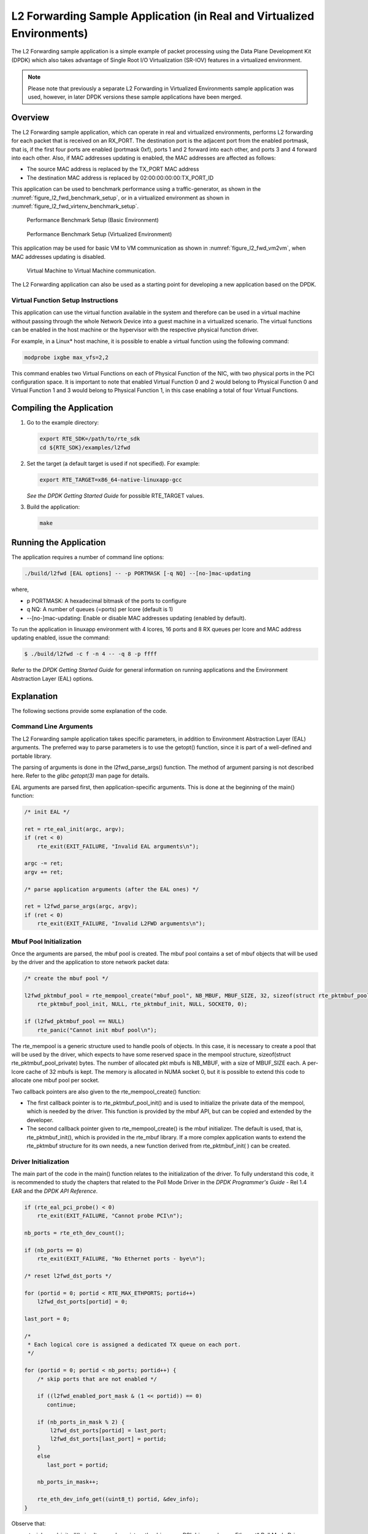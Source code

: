 ..  BSD LICENSE
    Copyright(c) 2010-2014 Intel Corporation. All rights reserved.
    All rights reserved.

    Redistribution and use in source and binary forms, with or without
    modification, are permitted provided that the following conditions
    are met:

    * Redistributions of source code must retain the above copyright
    notice, this list of conditions and the following disclaimer.
    * Redistributions in binary form must reproduce the above copyright
    notice, this list of conditions and the following disclaimer in
    the documentation and/or other materials provided with the
    distribution.
    * Neither the name of Intel Corporation nor the names of its
    contributors may be used to endorse or promote products derived
    from this software without specific prior written permission.

    THIS SOFTWARE IS PROVIDED BY THE COPYRIGHT HOLDERS AND CONTRIBUTORS
    "AS IS" AND ANY EXPRESS OR IMPLIED WARRANTIES, INCLUDING, BUT NOT
    LIMITED TO, THE IMPLIED WARRANTIES OF MERCHANTABILITY AND FITNESS FOR
    A PARTICULAR PURPOSE ARE DISCLAIMED. IN NO EVENT SHALL THE COPYRIGHT
    OWNER OR CONTRIBUTORS BE LIABLE FOR ANY DIRECT, INDIRECT, INCIDENTAL,
    SPECIAL, EXEMPLARY, OR CONSEQUENTIAL DAMAGES (INCLUDING, BUT NOT
    LIMITED TO, PROCUREMENT OF SUBSTITUTE GOODS OR SERVICES; LOSS OF USE,
    DATA, OR PROFITS; OR BUSINESS INTERRUPTION) HOWEVER CAUSED AND ON ANY
    THEORY OF LIABILITY, WHETHER IN CONTRACT, STRICT LIABILITY, OR TORT
    (INCLUDING NEGLIGENCE OR OTHERWISE) ARISING IN ANY WAY OUT OF THE USE
    OF THIS SOFTWARE, EVEN IF ADVISED OF THE POSSIBILITY OF SUCH DAMAGE.

.. _l2_fwd_app_real_and_virtual:

L2 Forwarding Sample Application (in Real and Virtualized Environments)
=======================================================================

The L2 Forwarding sample application is a simple example of packet processing using
the Data Plane Development Kit (DPDK) which
also takes advantage of Single Root I/O Virtualization (SR-IOV) features in a virtualized environment.

.. note::

    Please note that previously a separate L2 Forwarding in Virtualized Environments sample application was used,
    however, in later DPDK versions these sample applications have been merged.

Overview
--------

The L2 Forwarding sample application, which can operate in real and virtualized environments,
performs L2 forwarding for each packet that is received on an RX_PORT.
The destination port is the adjacent port from the enabled portmask, that is,
if the first four ports are enabled (portmask 0xf),
ports 1 and 2 forward into each other, and ports 3 and 4 forward into each other.
Also, if MAC addresses updating is enabled, the MAC addresses are affected as follows:

*   The source MAC address is replaced by the TX_PORT MAC address

*   The destination MAC address is replaced by  02:00:00:00:00:TX_PORT_ID

This application can be used to benchmark performance using a traffic-generator, as shown in the :numref:`figure_l2_fwd_benchmark_setup`,
or in a virtualized environment as shown in :numref:`figure_l2_fwd_virtenv_benchmark_setup`.

.. _figure_l2_fwd_benchmark_setup:

.. figure:: img/l2_fwd_benchmark_setup.*

   Performance Benchmark Setup (Basic Environment)

.. _figure_l2_fwd_virtenv_benchmark_setup:

.. figure:: img/l2_fwd_virtenv_benchmark_setup.*

   Performance Benchmark Setup (Virtualized Environment)

This application may be used for basic VM to VM communication as shown in :numref:`figure_l2_fwd_vm2vm`,
when MAC addresses updating is disabled.

.. _figure_l2_fwd_vm2vm:

.. figure:: img/l2_fwd_vm2vm.*

   Virtual Machine to Virtual Machine communication.

The L2 Forwarding application can also be used as a starting point for developing a new application based on the DPDK.

.. _l2_fwd_vf_setup:

Virtual Function Setup Instructions
~~~~~~~~~~~~~~~~~~~~~~~~~~~~~~~~~~~

This application can use the virtual function available in the system and
therefore can be used in a virtual machine without passing through
the whole Network Device into a guest machine in a virtualized scenario.
The virtual functions can be enabled in the host machine or the hypervisor with the respective physical function driver.

For example, in a Linux* host machine, it is possible to enable a virtual function using the following command:

.. code-block:: console

    modprobe ixgbe max_vfs=2,2

This command enables two Virtual Functions on each of Physical Function of the NIC,
with two physical ports in the PCI configuration space.
It is important to note that enabled Virtual Function 0 and 2 would belong to Physical Function 0
and Virtual Function 1 and 3 would belong to Physical Function 1,
in this case enabling a total of four Virtual Functions.

Compiling the Application
-------------------------

#.  Go to the example directory:

    .. code-block:: console

        export RTE_SDK=/path/to/rte_sdk
        cd ${RTE_SDK}/examples/l2fwd

#.  Set the target (a default target is used if not specified). For example:

    .. code-block:: console

        export RTE_TARGET=x86_64-native-linuxapp-gcc

    *See the DPDK Getting Started Guide* for possible RTE_TARGET values.

#.  Build the application:

    .. code-block:: console

        make

Running the Application
-----------------------

The application requires a number of command line options:

.. code-block:: console

    ./build/l2fwd [EAL options] -- -p PORTMASK [-q NQ] --[no-]mac-updating

where,

*   p PORTMASK: A hexadecimal bitmask of the ports to configure

*   q NQ: A number of queues (=ports) per lcore (default is 1)

*   --[no-]mac-updating: Enable or disable MAC addresses updating (enabled by default).

To run the application in linuxapp environment with 4 lcores, 16 ports and 8 RX queues per lcore and MAC address
updating enabled, issue the command:

.. code-block:: console

    $ ./build/l2fwd -c f -n 4 -- -q 8 -p ffff

Refer to the *DPDK Getting Started Guide* for general information on running applications
and the Environment Abstraction Layer (EAL) options.

Explanation
-----------

The following sections provide some explanation of the code.

.. _l2_fwd_app_cmd_arguments:

Command Line Arguments
~~~~~~~~~~~~~~~~~~~~~~

The L2 Forwarding sample application takes specific parameters,
in addition to Environment Abstraction Layer (EAL) arguments.
The preferred way to parse parameters is to use the getopt() function,
since it is part of a well-defined and portable library.

The parsing of arguments is done in the l2fwd_parse_args() function.
The method of argument parsing is not described here.
Refer to the *glibc getopt(3)* man page for details.

EAL arguments are parsed first, then application-specific arguments.
This is done at the beginning of the main() function:

.. code-block:: c

    /* init EAL */

    ret = rte_eal_init(argc, argv);
    if (ret < 0)
        rte_exit(EXIT_FAILURE, "Invalid EAL arguments\n");

    argc -= ret;
    argv += ret;

    /* parse application arguments (after the EAL ones) */

    ret = l2fwd_parse_args(argc, argv);
    if (ret < 0)
        rte_exit(EXIT_FAILURE, "Invalid L2FWD arguments\n");

.. _l2_fwd_app_mbuf_init:

Mbuf Pool Initialization
~~~~~~~~~~~~~~~~~~~~~~~~

Once the arguments are parsed, the mbuf pool is created.
The mbuf pool contains a set of mbuf objects that will be used by the driver
and the application to store network packet data:

.. code-block:: c

    /* create the mbuf pool */

    l2fwd_pktmbuf_pool = rte_mempool_create("mbuf_pool", NB_MBUF, MBUF_SIZE, 32, sizeof(struct rte_pktmbuf_pool_private),
        rte_pktmbuf_pool_init, NULL, rte_pktmbuf_init, NULL, SOCKET0, 0);

    if (l2fwd_pktmbuf_pool == NULL)
        rte_panic("Cannot init mbuf pool\n");

The rte_mempool is a generic structure used to handle pools of objects.
In this case, it is necessary to create a pool that will be used by the driver,
which expects to have some reserved space in the mempool structure,
sizeof(struct rte_pktmbuf_pool_private) bytes.
The number of allocated pkt mbufs is NB_MBUF, with a size of MBUF_SIZE each.
A per-lcore cache of 32 mbufs is kept.
The memory is allocated in NUMA socket 0,
but it is possible to extend this code to allocate one mbuf pool per socket.

Two callback pointers are also given to the rte_mempool_create() function:

*   The first callback pointer is to rte_pktmbuf_pool_init() and is used
    to initialize the private data of the mempool, which is needed by the driver.
    This function is provided by the mbuf API, but can be copied and extended by the developer.

*   The second callback pointer given to rte_mempool_create() is the mbuf initializer.
    The default is used, that is, rte_pktmbuf_init(), which is provided in the rte_mbuf library.
    If a more complex application wants to extend the rte_pktmbuf structure for its own needs,
    a new function derived from rte_pktmbuf_init( ) can be created.

.. _l2_fwd_app_dvr_init:

Driver Initialization
~~~~~~~~~~~~~~~~~~~~~

The main part of the code in the main() function relates to the initialization of the driver.
To fully understand this code, it is recommended to study the chapters that related to the Poll Mode Driver
in the *DPDK Programmer's Guide* - Rel 1.4 EAR and the *DPDK API Reference*.

.. code-block:: c

    if (rte_eal_pci_probe() < 0)
        rte_exit(EXIT_FAILURE, "Cannot probe PCI\n");

    nb_ports = rte_eth_dev_count();

    if (nb_ports == 0)
        rte_exit(EXIT_FAILURE, "No Ethernet ports - bye\n");

    /* reset l2fwd_dst_ports */

    for (portid = 0; portid < RTE_MAX_ETHPORTS; portid++)
        l2fwd_dst_ports[portid] = 0;

    last_port = 0;

    /*
     * Each logical core is assigned a dedicated TX queue on each port.
     */

    for (portid = 0; portid < nb_ports; portid++) {
        /* skip ports that are not enabled */

        if ((l2fwd_enabled_port_mask & (1 << portid)) == 0)
           continue;

        if (nb_ports_in_mask % 2) {
            l2fwd_dst_ports[portid] = last_port;
            l2fwd_dst_ports[last_port] = portid;
        }
        else
           last_port = portid;

        nb_ports_in_mask++;

        rte_eth_dev_info_get((uint8_t) portid, &dev_info);
    }

Observe that:

*   rte_igb_pmd_init_all() simultaneously registers the driver as a PCI driver and as an Ethernet* Poll Mode Driver.

*   rte_eal_pci_probe() parses the devices on the PCI bus and initializes recognized devices.

The next step is to configure the RX and TX queues.
For each port, there is only one RX queue (only one lcore is able to poll a given port).
The number of TX queues depends on the number of available lcores.
The rte_eth_dev_configure() function is used to configure the number of queues for a port:

.. code-block:: c

    ret = rte_eth_dev_configure((uint8_t)portid, 1, 1, &port_conf);
    if (ret < 0)
        rte_exit(EXIT_FAILURE, "Cannot configure device: "
            "err=%d, port=%u\n",
            ret, portid);

The global configuration is stored in a static structure:

.. code-block:: c

    static const struct rte_eth_conf port_conf = {
        .rxmode = {
            .split_hdr_size = 0,
            .header_split = 0,   /**< Header Split disabled */
            .hw_ip_checksum = 0, /**< IP checksum offload disabled */
            .hw_vlan_filter = 0, /**< VLAN filtering disabled */
            .jumbo_frame = 0,    /**< Jumbo Frame Support disabled */
            .hw_strip_crc= 0,    /**< CRC stripped by hardware */
        },

        .txmode = {
            .mq_mode = ETH_DCB_NONE
        },
    };

.. _l2_fwd_app_rx_init:

RX Queue Initialization
~~~~~~~~~~~~~~~~~~~~~~~

The application uses one lcore to poll one or several ports, depending on the -q option,
which specifies the number of queues per lcore.

For example, if the user specifies -q 4, the application is able to poll four ports with one lcore.
If there are 16 ports on the target (and if the portmask argument is -p ffff ),
the application will need four lcores to poll all the ports.

.. code-block:: c

    ret = rte_eth_rx_queue_setup((uint8_t) portid, 0, nb_rxd, SOCKET0, &rx_conf, l2fwd_pktmbuf_pool);
    if (ret < 0)

        rte_exit(EXIT_FAILURE, "rte_eth_rx_queue_setup: "
            "err=%d, port=%u\n",
            ret, portid);

The list of queues that must be polled for a given lcore is stored in a private structure called struct lcore_queue_conf.

.. code-block:: c

    struct lcore_queue_conf {
        unsigned n_rx_port;
        unsigned rx_port_list[MAX_RX_QUEUE_PER_LCORE];
        struct mbuf_table tx_mbufs[L2FWD_MAX_PORTS];
    } rte_cache_aligned;

    struct lcore_queue_conf lcore_queue_conf[RTE_MAX_LCORE];

The values n_rx_port and rx_port_list[] are used in the main packet processing loop
(see :ref:`l2_fwd_app_rx_tx_packets`).

The global configuration for the RX queues is stored in a static structure:

.. code-block:: c

    static const struct rte_eth_rxconf rx_conf = {
        .rx_thresh = {
            .pthresh = RX_PTHRESH,
            .hthresh = RX_HTHRESH,
            .wthresh = RX_WTHRESH,
        },
    };

.. _l2_fwd_app_tx_init:

TX Queue Initialization
~~~~~~~~~~~~~~~~~~~~~~~

Each lcore should be able to transmit on any port. For every port, a single TX queue is initialized.

.. code-block:: c

    /* init one TX queue on each port */

    fflush(stdout);

    ret = rte_eth_tx_queue_setup((uint8_t) portid, 0, nb_txd, rte_eth_dev_socket_id(portid), &tx_conf);
    if (ret < 0)
        rte_exit(EXIT_FAILURE, "rte_eth_tx_queue_setup:err=%d, port=%u\n", ret, (unsigned) portid);

The global configuration for TX queues is stored in a static structure:

.. code-block:: c

    static const struct rte_eth_txconf tx_conf = {
        .tx_thresh = {
            .pthresh = TX_PTHRESH,
            .hthresh = TX_HTHRESH,
            .wthresh = TX_WTHRESH,
        },
        .tx_free_thresh = RTE_TEST_TX_DESC_DEFAULT + 1, /* disable feature */
    };

.. _l2_fwd_app_rx_tx_packets:

Receive, Process and Transmit Packets
~~~~~~~~~~~~~~~~~~~~~~~~~~~~~~~~~~~~~

In the l2fwd_main_loop() function, the main task is to read ingress packets from the RX queues.
This is done using the following code:

.. code-block:: c

    /*
     * Read packet from RX queues
     */

    for (i = 0; i < qconf->n_rx_port; i++) {
        portid = qconf->rx_port_list[i];
        nb_rx = rte_eth_rx_burst((uint8_t) portid, 0,  pkts_burst, MAX_PKT_BURST);

        for (j = 0; j < nb_rx; j++) {
            m = pkts_burst[j];
            rte_prefetch0[rte_pktmbuf_mtod(m, void *)); l2fwd_simple_forward(m, portid);
        }
    }

Packets are read in a burst of size MAX_PKT_BURST.
The rte_eth_rx_burst() function writes the mbuf pointers in a local table and returns the number of available mbufs in the table.

Then, each mbuf in the table is processed by the l2fwd_simple_forward() function.
The processing is very simple: process the TX port from the RX port, then replace the source and destination MAC addresses if MAC
addresses updating is enabled.

.. note::

    In the following code, one line for getting the output port requires some explanation.

During the initialization process, a static array of destination ports (l2fwd_dst_ports[]) is filled such that for each source port,
a destination port is assigned that is either the next or previous enabled port from the portmask.
Naturally, the number of ports in the portmask must be even, otherwise, the application exits.

.. code-block:: c

    static void
    l2fwd_simple_forward(struct rte_mbuf *m, unsigned portid)
    {
        struct ether_hdr *eth;
        void *tmp;
        unsigned dst_port;

        dst_port = l2fwd_dst_ports[portid];

        eth = rte_pktmbuf_mtod(m, struct ether_hdr *);

        /* 02:00:00:00:00:xx */

        tmp = &eth->d_addr.addr_bytes[0];

        *((uint64_t *)tmp) = 0x000000000002 + ((uint64_t) dst_port << 40);

        /* src addr */

        ether_addr_copy(&l2fwd_ports_eth_addr[dst_port], &eth->s_addr);

        l2fwd_send_packet(m, (uint8_t) dst_port);
    }

Then, the packet is sent using the l2fwd_send_packet (m, dst_port) function.
For this test application, the processing is exactly the same for all packets arriving on the same RX port.
Therefore, it would have been possible to call the l2fwd_send_burst() function directly from the main loop
to send all the received packets on the same TX port,
using the burst-oriented send function, which is more efficient.

However, in real-life applications (such as, L3 routing),
packet N is not necessarily forwarded on the same port as packet N-1.
The application is implemented to illustrate that, so the same approach can be reused in a more complex application.

The l2fwd_send_packet() function stores the packet in a per-lcore and per-txport table.
If the table is full, the whole packets table is transmitted using the l2fwd_send_burst() function:

.. code-block:: c

    /* Send the packet on an output interface */

    static int
    l2fwd_send_packet(struct rte_mbuf *m, uint8_t port)
    {
        unsigned lcore_id, len;
        struct lcore_queue_conf *qconf;

        lcore_id = rte_lcore_id();
        qconf = &lcore_queue_conf[lcore_id];
        len = qconf->tx_mbufs[port].len;
        qconf->tx_mbufs[port].m_table[len] = m;
        len++;

        /* enough pkts to be sent */

        if (unlikely(len == MAX_PKT_BURST)) {
            l2fwd_send_burst(qconf, MAX_PKT_BURST, port);
            len = 0;
        }

        qconf->tx_mbufs[port].len = len; return 0;
    }

To ensure that no packets remain in the tables, each lcore does a draining of TX queue in its main loop.
This technique introduces some latency when there are not many packets to send,
however it improves performance:

.. code-block:: c

    cur_tsc = rte_rdtsc();

    /*
     *   TX burst queue drain
     */

    diff_tsc = cur_tsc - prev_tsc;

    if (unlikely(diff_tsc > drain_tsc)) {
        for (portid = 0; portid < RTE_MAX_ETHPORTS; portid++) {
            if (qconf->tx_mbufs[portid].len == 0)
                continue;

            l2fwd_send_burst(&lcore_queue_conf[lcore_id], qconf->tx_mbufs[portid].len, (uint8_t) portid);

            qconf->tx_mbufs[portid].len = 0;
        }

        /* if timer is enabled */

        if (timer_period > 0) {
            /* advance the timer */

            timer_tsc += diff_tsc;

            /* if timer has reached its timeout */

            if (unlikely(timer_tsc >= (uint64_t) timer_period)) {
                /* do this only on master core */

                if (lcore_id == rte_get_master_lcore()) {
                    print_stats();

                    /* reset the timer */
                    timer_tsc = 0;
                }
            }
        }

        prev_tsc = cur_tsc;
    }

